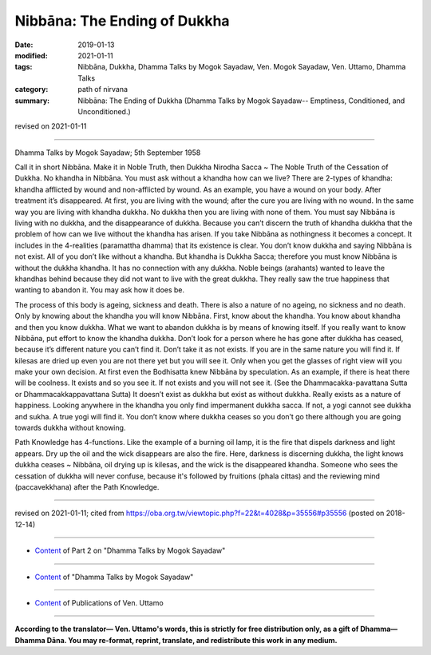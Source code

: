 ==========================================
Nibbāna: The Ending of Dukkha
==========================================

:date: 2019-01-13
:modified: 2021-01-11
:tags: Nibbāna, Dukkha, Dhamma Talks by Mogok Sayadaw, Ven. Mogok Sayadaw, Ven. Uttamo, Dhamma Talks
:category: path of nirvana
:summary: Nibbāna: The Ending of Dukkha (Dhamma Talks by Mogok Sayadaw-- Emptiness, Conditioned, and Unconditioned.)

revised on 2021-01-11

------

Dhamma Talks by Mogok Sayadaw; 5th September 1958

Call it in short Nibbāna. Make it in Noble Truth, then Dukkha Nirodha Sacca ~ The Noble Truth of the Cessation of Dukkha. No khandha in Nibbāna. You must ask without a khandha how can we live? There are 2-types of khandha: khandha afflicted by wound and non-afflicted by wound. As an example, you have a wound on your body. After treatment it’s disappeared. At first, you are living with the wound; after the cure you are living with no wound. In the same way you are living with khandha dukkha. No dukkha then you are living with none of them. You must say Nibbāna is living with no dukkha, and the disappearance of dukkha. Because you can’t discern the truth of khandha dukkha that the problem of how can we live without the khandha has arisen. If you take Nibbāna as nothingness it becomes a concept. It includes in the 4-realities (paramattha dhamma) that its existence is clear. You don’t know dukkha and saying Nibbāna is not exist. All of you don’t like without a khandha. But khandha is Dukkha Sacca; therefore you must know Nibbāna is without the dukkha khandha. It has no connection with any dukkha. Noble beings (arahants) wanted to leave the khandhas behind because they did not want to live with the great dukkha. They really saw the true happiness that wanting to abandon it. You may ask how it does be.

The process of this body is ageing, sickness and death. There is also a nature of no ageing, no sickness and no death. Only by knowing about the khandha you will know Nibbāna. First, know about the khandha. You know about khandha and then you know dukkha. What we want to abandon dukkha is by means of knowing itself. If you really want to know Nibbāna, put effort to know the khandha dukkha. Don’t look for a person where he has gone after dukkha has ceased, because it’s different nature you can’t find it. Don’t take it as not exists. If you are in the same nature you will find it. If kilesas are dried up even you are not there yet but you will see it. Only when you get the glasses of right view will you make your own decision. At first even the Bodhisatta knew Nibbāna by speculation. As an example, if there is heat there will be coolness. It exists and so you see it. If not exists and you will not see it. (See the Dhammacakka-pavattana Sutta or Dhammacakkappavattana Sutta) It doesn’t exist as dukkha but exist as without dukkha. Really exists as a nature of happiness. Looking anywhere in the khandha you only find impermanent dukkha sacca. If not, a yogi cannot see dukkha and sukha. A true yogi will find it. You don’t know where dukkha ceases so you don’t go there although you are going towards dukkha without knowing. 

Path Knowledge has 4-functions. Like the example of a burning oil lamp, it is the fire that dispels darkness and light appears. Dry up the oil and the wick disappears are also the fire. Here, darkness is discerning dukkha, the light knows dukkha ceases ~ Nibbāna, oil drying up is kilesas, and the wick is the disappeared khandha. Someone who sees the cessation of dukkha will never confuse, because it's followed by fruitions (phala cittas) and the reviewing mind (paccavekkhana) after the Path Knowledge.

------

revised on 2021-01-11; cited from https://oba.org.tw/viewtopic.php?f=22&t=4028&p=35556#p35556 (posted on 2018-12-14)

------

- `Content <{filename}pt02-content-of-part02%zh.rst>`__ of Part 2 on "Dhamma Talks by Mogok Sayadaw"

------

- `Content <{filename}content-of-dhamma-talks-by-mogok-sayadaw%zh.rst>`__ of "Dhamma Talks by Mogok Sayadaw"

------

- `Content <{filename}../publication-of-ven-uttamo%zh.rst>`__ of Publications of Ven. Uttamo

------

**According to the translator— Ven. Uttamo's words, this is strictly for free distribution only, as a gift of Dhamma—Dhamma Dāna. You may re-format, reprint, translate, and redistribute this work in any medium.**

..
  2021-01-11 rev. proofread by bhante; old: "No connection with any dukkha."
  06-14 rev. proofread by bhante
  05-26 rev. proofread by bhante
  04-21 rev. & add: Content of Publications of Ven. Uttamo; Content of Part 2 on "Dhamma Talks by Mogok Sayadaw"
        del: https://mogokdhammatalks.blog/
  2019-01-11  create rst; post on 01-13